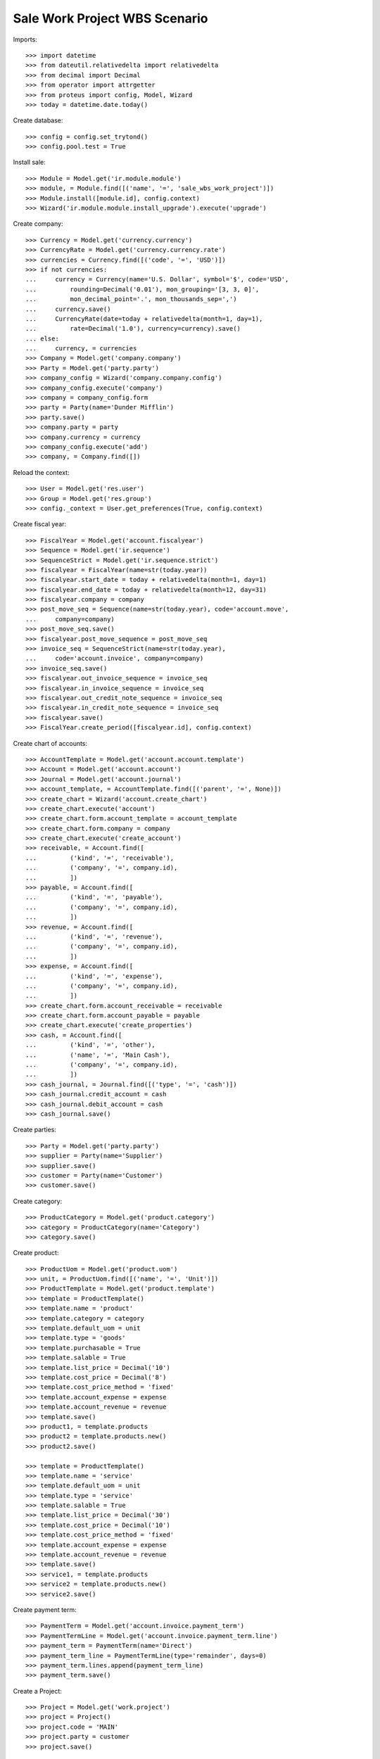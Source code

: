 ==============================
Sale Work Project WBS Scenario
==============================

Imports::

    >>> import datetime
    >>> from dateutil.relativedelta import relativedelta
    >>> from decimal import Decimal
    >>> from operator import attrgetter
    >>> from proteus import config, Model, Wizard
    >>> today = datetime.date.today()

Create database::

    >>> config = config.set_trytond()
    >>> config.pool.test = True

Install sale::

    >>> Module = Model.get('ir.module.module')
    >>> module, = Module.find([('name', '=', 'sale_wbs_work_project')])
    >>> Module.install([module.id], config.context)
    >>> Wizard('ir.module.module.install_upgrade').execute('upgrade')

Create company::

    >>> Currency = Model.get('currency.currency')
    >>> CurrencyRate = Model.get('currency.currency.rate')
    >>> currencies = Currency.find([('code', '=', 'USD')])
    >>> if not currencies:
    ...     currency = Currency(name='U.S. Dollar', symbol='$', code='USD',
    ...         rounding=Decimal('0.01'), mon_grouping='[3, 3, 0]',
    ...         mon_decimal_point='.', mon_thousands_sep=',')
    ...     currency.save()
    ...     CurrencyRate(date=today + relativedelta(month=1, day=1),
    ...         rate=Decimal('1.0'), currency=currency).save()
    ... else:
    ...     currency, = currencies
    >>> Company = Model.get('company.company')
    >>> Party = Model.get('party.party')
    >>> company_config = Wizard('company.company.config')
    >>> company_config.execute('company')
    >>> company = company_config.form
    >>> party = Party(name='Dunder Mifflin')
    >>> party.save()
    >>> company.party = party
    >>> company.currency = currency
    >>> company_config.execute('add')
    >>> company, = Company.find([])

Reload the context::

    >>> User = Model.get('res.user')
    >>> Group = Model.get('res.group')
    >>> config._context = User.get_preferences(True, config.context)

Create fiscal year::

    >>> FiscalYear = Model.get('account.fiscalyear')
    >>> Sequence = Model.get('ir.sequence')
    >>> SequenceStrict = Model.get('ir.sequence.strict')
    >>> fiscalyear = FiscalYear(name=str(today.year))
    >>> fiscalyear.start_date = today + relativedelta(month=1, day=1)
    >>> fiscalyear.end_date = today + relativedelta(month=12, day=31)
    >>> fiscalyear.company = company
    >>> post_move_seq = Sequence(name=str(today.year), code='account.move',
    ...     company=company)
    >>> post_move_seq.save()
    >>> fiscalyear.post_move_sequence = post_move_seq
    >>> invoice_seq = SequenceStrict(name=str(today.year),
    ...     code='account.invoice', company=company)
    >>> invoice_seq.save()
    >>> fiscalyear.out_invoice_sequence = invoice_seq
    >>> fiscalyear.in_invoice_sequence = invoice_seq
    >>> fiscalyear.out_credit_note_sequence = invoice_seq
    >>> fiscalyear.in_credit_note_sequence = invoice_seq
    >>> fiscalyear.save()
    >>> FiscalYear.create_period([fiscalyear.id], config.context)

Create chart of accounts::

    >>> AccountTemplate = Model.get('account.account.template')
    >>> Account = Model.get('account.account')
    >>> Journal = Model.get('account.journal')
    >>> account_template, = AccountTemplate.find([('parent', '=', None)])
    >>> create_chart = Wizard('account.create_chart')
    >>> create_chart.execute('account')
    >>> create_chart.form.account_template = account_template
    >>> create_chart.form.company = company
    >>> create_chart.execute('create_account')
    >>> receivable, = Account.find([
    ...         ('kind', '=', 'receivable'),
    ...         ('company', '=', company.id),
    ...         ])
    >>> payable, = Account.find([
    ...         ('kind', '=', 'payable'),
    ...         ('company', '=', company.id),
    ...         ])
    >>> revenue, = Account.find([
    ...         ('kind', '=', 'revenue'),
    ...         ('company', '=', company.id),
    ...         ])
    >>> expense, = Account.find([
    ...         ('kind', '=', 'expense'),
    ...         ('company', '=', company.id),
    ...         ])
    >>> create_chart.form.account_receivable = receivable
    >>> create_chart.form.account_payable = payable
    >>> create_chart.execute('create_properties')
    >>> cash, = Account.find([
    ...         ('kind', '=', 'other'),
    ...         ('name', '=', 'Main Cash'),
    ...         ('company', '=', company.id),
    ...         ])
    >>> cash_journal, = Journal.find([('type', '=', 'cash')])
    >>> cash_journal.credit_account = cash
    >>> cash_journal.debit_account = cash
    >>> cash_journal.save()

Create parties::

    >>> Party = Model.get('party.party')
    >>> supplier = Party(name='Supplier')
    >>> supplier.save()
    >>> customer = Party(name='Customer')
    >>> customer.save()

Create category::

    >>> ProductCategory = Model.get('product.category')
    >>> category = ProductCategory(name='Category')
    >>> category.save()

Create product::

    >>> ProductUom = Model.get('product.uom')
    >>> unit, = ProductUom.find([('name', '=', 'Unit')])
    >>> ProductTemplate = Model.get('product.template')
    >>> template = ProductTemplate()
    >>> template.name = 'product'
    >>> template.category = category
    >>> template.default_uom = unit
    >>> template.type = 'goods'
    >>> template.purchasable = True
    >>> template.salable = True
    >>> template.list_price = Decimal('10')
    >>> template.cost_price = Decimal('8')
    >>> template.cost_price_method = 'fixed'
    >>> template.account_expense = expense
    >>> template.account_revenue = revenue
    >>> template.save()
    >>> product1, = template.products
    >>> product2 = template.products.new()
    >>> product2.save()

    >>> template = ProductTemplate()
    >>> template.name = 'service'
    >>> template.default_uom = unit
    >>> template.type = 'service'
    >>> template.salable = True
    >>> template.list_price = Decimal('30')
    >>> template.cost_price = Decimal('10')
    >>> template.cost_price_method = 'fixed'
    >>> template.account_expense = expense
    >>> template.account_revenue = revenue
    >>> template.save()
    >>> service1, = template.products
    >>> service2 = template.products.new()
    >>> service2.save()

Create payment term::

    >>> PaymentTerm = Model.get('account.invoice.payment_term')
    >>> PaymentTermLine = Model.get('account.invoice.payment_term.line')
    >>> payment_term = PaymentTerm(name='Direct')
    >>> payment_term_line = PaymentTermLine(type='remainder', days=0)
    >>> payment_term.lines.append(payment_term_line)
    >>> payment_term.save()

Create a Project::

    >>> Project = Model.get('work.project')
    >>> project = Project()
    >>> project.code = 'MAIN'
    >>> project.party = customer
    >>> project.save()

Create a Sale::

    >>> Sale = Model.get('sale.sale')
    >>> SaleLine = Model.get('sale.line')
    >>> sale = Sale()
    >>> sale.party = customer
    >>> sale.payment_term = payment_term
    >>> sale.invoice_method = 'shipment'
    >>> sale.project = project
    >>> sale_line = sale.lines.new()
    >>> sale_line.product = product1
    >>> sale_line.description = 'Product Line 1'
    >>> sale_line.quantity = 10
    >>> sale_line = sale.lines.new()
    >>> sale_line.type = 'title'
    >>> sale_line.description = 'Chapter 1'
    >>> sale.save()
    >>> product1_line, chapter1_line = sale.lines
    >>> child_sale_line = sale.lines.new()
    >>> child_sale_line.parent = SaleLine(chapter1_line.id)
    >>> child_sale_line.product = service1
    >>> child_sale_line.description = 'Service Line 1'
    >>> child_sale_line.quantity = 5
    >>> sale.save()

Sale's and project's WBS are computed when it is quoted::

    >>> sale.wbs_tree
    []
    >>> project.wbs_tree
    []
    >>> sale.click('quote')
    >>> len(sale.wbs_tree)
    2
    >>> for wbs in sale.wbs_tree:
    ...     len(wbs.childs), len(wbs.sale_lines)
    (0, 1)
    (1, 1)
    >>> all(bool(l.wbs) for l in sale.lines)
    True
    >>> project.reload()
    >>> len(project.wbs_tree)
    2
    >>> for wbs in project.wbs_tree:
    ...     len(wbs.childs)
    0
    1

Going back to draft deletes the structure::

    >>> sale.click('draft')
    >>> project.reload()
    >>> sale.wbs_tree
    []
    >>> project.wbs_tree
    []
    >>> sale.click('quote')

Create a second sale related to the same project::

    >>> sale = Sale()
    >>> sale.party = customer
    >>> sale.payment_term = payment_term
    >>> sale.invoice_method = 'shipment'
    >>> sale.project = project
    >>> sale_line = sale.lines.new()
    >>> sale_line.type = 'title'
    >>> sale_line.description = 'Chapter 1'
    >>> sale_line = sale.lines.new()
    >>> sale_line.type = 'title'
    >>> sale_line.description = 'Chapter 2'
    >>> sale.save()
    >>> chapter1_line, chapter2_line = sale.lines
    >>> child_sale_line = sale.lines.new()
    >>> child_sale_line.parent = SaleLine(chapter1_line.id)
    >>> child_sale_line.product = service1
    >>> child_sale_line.description = 'Service Line 1'
    >>> child_sale_line.quantity = 3
    >>> child_sale_line = sale.lines.new()
    >>> child_sale_line.parent = SaleLine(chapter1_line.id)
    >>> child_sale_line.product = product2
    >>> child_sale_line.description = 'Product Line 2'
    >>> child_sale_line.quantity = 15
    >>> child_sale_line = sale.lines.new()
    >>> child_sale_line.parent = SaleLine(chapter2_line.id)
    >>> child_sale_line.product = service2
    >>> child_sale_line.description = 'Service Line 2'
    >>> child_sale_line.quantity = 10
    >>> sale.save()

Check sale structure and sale's WBS::

    >>> len(sale.lines)
    5
    >>> len(sale.lines_tree)
    2
    >>> for line in sale.lines_tree:
    ...     len(line.childs), bool(line.wbs)
    (2, False)
    (1, False)
    >>> for wbs in sale.wbs_tree:
    ...     len(wbs.childs), len(wbs.sale_lines)
    (0, 1)
    (1, 1)

When the sale is quoted, it is completed with project's WBS and project's WBS
is completed with sale lines::

    >>> sale.click('quote')
    >>> len(sale.lines)
    6
    >>> len(sale.lines_tree)
    3
    >>> for line in sale.lines_tree:
    ...     len(line.childs), bool(line.wbs)
    (2, True)
    (1, True)
    (0, True)
    >>> for wbs in sale.wbs_tree:
    ...     len(wbs.childs), len(wbs.sale_lines)
    ...     for wbs_child in wbs.childs:
    ...         len(wbs_child.childs), len(wbs_child.sale_lines)
    (0, 2)
    (2, 2)
    (0, 2)
    (0, 1)
    (1, 1)
    (0, 1)
    >>> project.reload()
    >>> for wbs in project.wbs_tree:
    ...     len(wbs.childs), len(wbs.sale_lines)
    ...     for wbs_child in wbs.childs:
    ...         len(wbs_child.childs), len(wbs_child.sale_lines)
    (0, 2)
    (2, 2)
    (0, 2)
    (0, 1)
    (1, 1)
    (0, 1)

